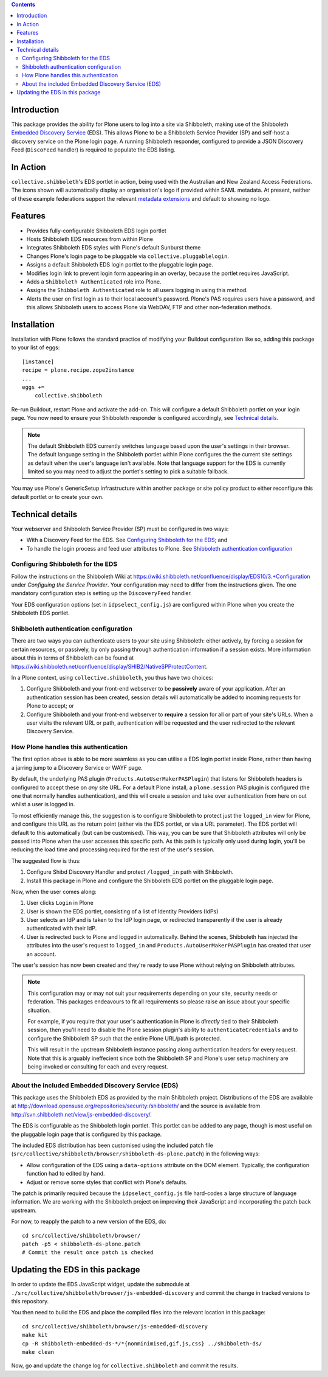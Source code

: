 .. contents::

Introduction
============

This package provides the ability for Plone users to log into a site via
Shibboleth, making use of the Shibboleth `Embedded Discovery Service`_ (EDS).
This allows Plone to be a Shibboleth Service Provider (SP) and self-host a
discovery service on the Plone login page.  A running Shibboleth responder,
configured to provide a JSON Discovery Feed (``DiscoFeed`` handler) is
required to populate the EDS listing.

.. _Embedded Discovery Service: https://wiki.shibboleth.net/confluence/display/EDS10/

In Action
=========

.. image:: https://github.com/collective/collective.shibboleth/blob/master/docs/screenshot.png?raw=true
   :scale: 75%
   :alt: EDS login portlet within Plone.

``collective.shibboleth``'s EDS portlet in action, being used with the
Australian and New Zealand Access Federations.  The icons shown will
automatically display an organisation's logo if provided within SAML metadata.
At present, neither of these example federations support the relevant
`metadata extensions
<https://wiki.shibboleth.net/confluence/display/EDS10/4.+Metadata+Considerations>`_
and default to showing no logo.


Features
========

* Provides fully-configurable Shibboleth EDS login portlet
* Hosts Shibboleth EDS resources from within Plone
* Integrates Shibboleth EDS styles with Plone's default Sunburst theme
* Changes Plone's login page to be pluggable via
  ``collective.pluggablelogin``.
* Assigns a default Shibboleth EDS login portlet to the pluggable login page.
* Modifies login link to prevent login form appearing in an overlay, because
  the portlet requires JavaScript.
* Adds a ``Shibboleth Authenticated`` role into Plone.
* Assigns the ``Shibboleth Authenticated`` role to all users logging in
  using this method.
* Alerts the user on first login as to their local account's password.
  Plone's PAS requires users have a password, and this allows Shibboleth users
  to access Plone via WebDAV, FTP and other non-federation methods.

Installation
============

Installation with Plone follows the standard practice of modifying your
Buildout configuration like so, adding this package to your list of eggs::

    [instance]
    recipe = plone.recipe.zope2instance
    ...
    eggs +=
        collective.shibboleth

Re-run Buildout, restart Plone and activate the add-on.  This will configure a
default Shibboleth portlet on your login page.  You now need to ensure your
Shibboleth responder is configured accordingly, see `Technical details`_.

.. note::

   The default Shibboleth EDS currently switches language based upon the
   user's settings in their browser.  The default language setting in the
   Shibboleth portlet within Plone configures the the current site settings as
   default when the user's language isn't available. Note that language
   support for the EDS is currently limited so you may need to adjust the
   portlet's setting to pick a suitable fallback.

You may use Plone's GenericSetup infrastructure within another package or site
policy product to either reconfigure this default portlet or to create your
own.


Technical details
=================

Your webserver and Shibboleth Service Provider (SP) must be configured in two ways:

* With a Discovery Feed for the EDS. See `Configuring Shibboleth for the
  EDS`_; and
* To handle the login process and feed user attributes to Plone. See
  `Shibboleth authentication configuration`_


Configuring Shibboleth for the EDS
----------------------------------

Follow the instructions on the Shibboleth Wiki at
https://wiki.shibboleth.net/confluence/display/EDS10/3.+Configuration under
*Configuing the Service Provider*.  Your configuration may need to differ
from the instructions given.  The one mandatory configuration step is setting
up the ``DiscoveryFeed`` handler.

Your EDS configuration options (set in ``idpselect_config.js``) are
configured within Plone when you create the Shibboleth EDS portlet.


Shibboleth authentication configuration
---------------------------------------

There are two ways you can authenticate users to your site using Shibboleth:
either actively, by forcing a session for certain resources, or passively, by
only passing through authentication information if a session exists.  More
information about this in terms of Shibboleth can be found at
https://wiki.shibboleth.net/confluence/display/SHIB2/NativeSPProtectContent.

In a Plone context, using ``collective.shibboleth``, you thus have two choices:

#. Configure Shibboleth and your front-end webserver to be **passively** aware
   of your application. After an authentication session has been created,
   session details will automatically be added to incoming requests for Plone
   to accept; or

#. Configure Shibboleth and your front-end webserver to **require** a session
   for all or part of your site's URLs.  When a user visits the relevant URL
   or path, authentication will be requested and the user redirected to the
   relevant Discovery Service.


How Plone handles this authentication
-------------------------------------

The first option above is able to be more seamless as you can utilise a EDS
login portlet inside Plone, rather than having a jarring jump to a Discovery
Service or WAYF page.

By default, the underlying PAS plugin (``Products.AutoUserMakerPASPlugin``)
that listens for Shibboleth headers is configured to accept these on *any* site
URL.  For a default Plone install, a ``plone.session`` PAS plugin is configured
(the one that normally handles authentication), and this will create a session
and take over authentication from here on out whilst a user is logged in. 

To most efficiently manage this, the suggestion is to configure Shibboleth to
protect just the ``logged_in`` view for Plone, and configure this URL as the
return point (either via the EDS portlet, or via a URL parameter). The EDS
portlet will default to this automatically (but can be customised).  This way,
you can be sure that Shibboleth attributes will only be passed into Plone when the user
accesses this specific path.  As this path is typically only used during login,
you'll be reducing the load time and processing required for the rest of the
user's session.

The suggested flow is thus:

#. Configure Shibd Discovery Handler and protect ``/logged_in`` path with
   Shibboleth.
#. Install this package in Plone and configure the Shibboleth EDS portlet on
   the pluggable login page.

Now, when the user comes along:

#. User clicks ``Login`` in Plone
#. User is shown the EDS portlet, consisting of a list of Identity Providers
   (IdPs)
#. User selects an IdP and is taken to the IdP login page, or redirected
   transparently if the user is already authenticated with their IdP.
#. User is redirected back to Plone and logged in automatically. Behind the
   scenes, Shibboleth has injected the attributes into the user's request to
   ``logged_in`` and ``Products.AutoUserMakerPASPlugin`` has created that user
   an account.

The user's session has now been created and they're ready to use Plone without
relying on Shibboleth attributes.

.. note::

   This configuration may or may not suit your requirements depending on your
   site, security needs or federation.  This packages endeavours to fit all
   requirements so please raise an issue about your specific situation.

   For example, if you require that your user's authentication in Plone is
   *directly* tied to their Shibboleth session, then you'll need to disable
   the Plone session plugin's ability to ``authenticateCredentials`` and to
   configure the Shibboleth SP such that the entire Plone URL/path is
   protected.

   This will result in the upstream Shibboleth instance passing along
   authentication headers for every request.  Note that this is arguably
   ineffecient since both the Shibboleth SP and Plone's user setup machinery
   are being invoked or consulting for each and every request.


About the included Embedded Discovery Service (EDS)
---------------------------------------------------

This package uses the Shibboleth EDS as provided by the main Shibboleth
project.  Distributions of the EDS are available at
http://download.opensuse.org/repositories/security:/shibboleth/ and the source
is available from http://svn.shibboleth.net/view/js-embedded-discovery/.

The EDS is configurable as the Shibboleth login portlet.  This portlet can be
added to any page, though is most useful on the pluggable login page that is
configured by this package.

The included EDS distribution has been customised using the included patch
file (``src/collective/shibboleth/browser/shibboleth-ds-plone.patch``) in the
following ways:

* Allow configuration of the EDS using a ``data-options`` attribute on the
  DOM element.  Typically, the configuration function had to edited by hand.
* Adjust or remove some styles that conflict with Plone's defaults.

The patch is primarily required because the ``idpselect_config.js`` file
hard-codes a large structure of language information.  We are working with the
Shibboleth project on improving their JavaScript and incorporating the patch
back upstream.

For now, to reapply the patch to a new version of the EDS, do::

    cd src/collective/shibboleth/browser/
    patch -p5 < shibboleth-ds-plone.patch
    # Commit the result once patch is checked


Updating the EDS in this package
================================

In order to update the EDS JavaScript widget, update the submodule at
``./src/collective/shibboleth/browser/js-embedded-discovery`` and commit the
change in tracked versions to this repository.

You then need to build the EDS and place the compiled files into the relevant
location in this package::

    cd src/collective/shibboleth/browser/js-embedded-discovery
    make kit
    cp -R shibboleth-embedded-ds-*/*{nonminimised,gif,js,css} ../shibboleth-ds/
    make clean

Now, go and update the change log for ``collective.shibboleth`` and commit the
results.

